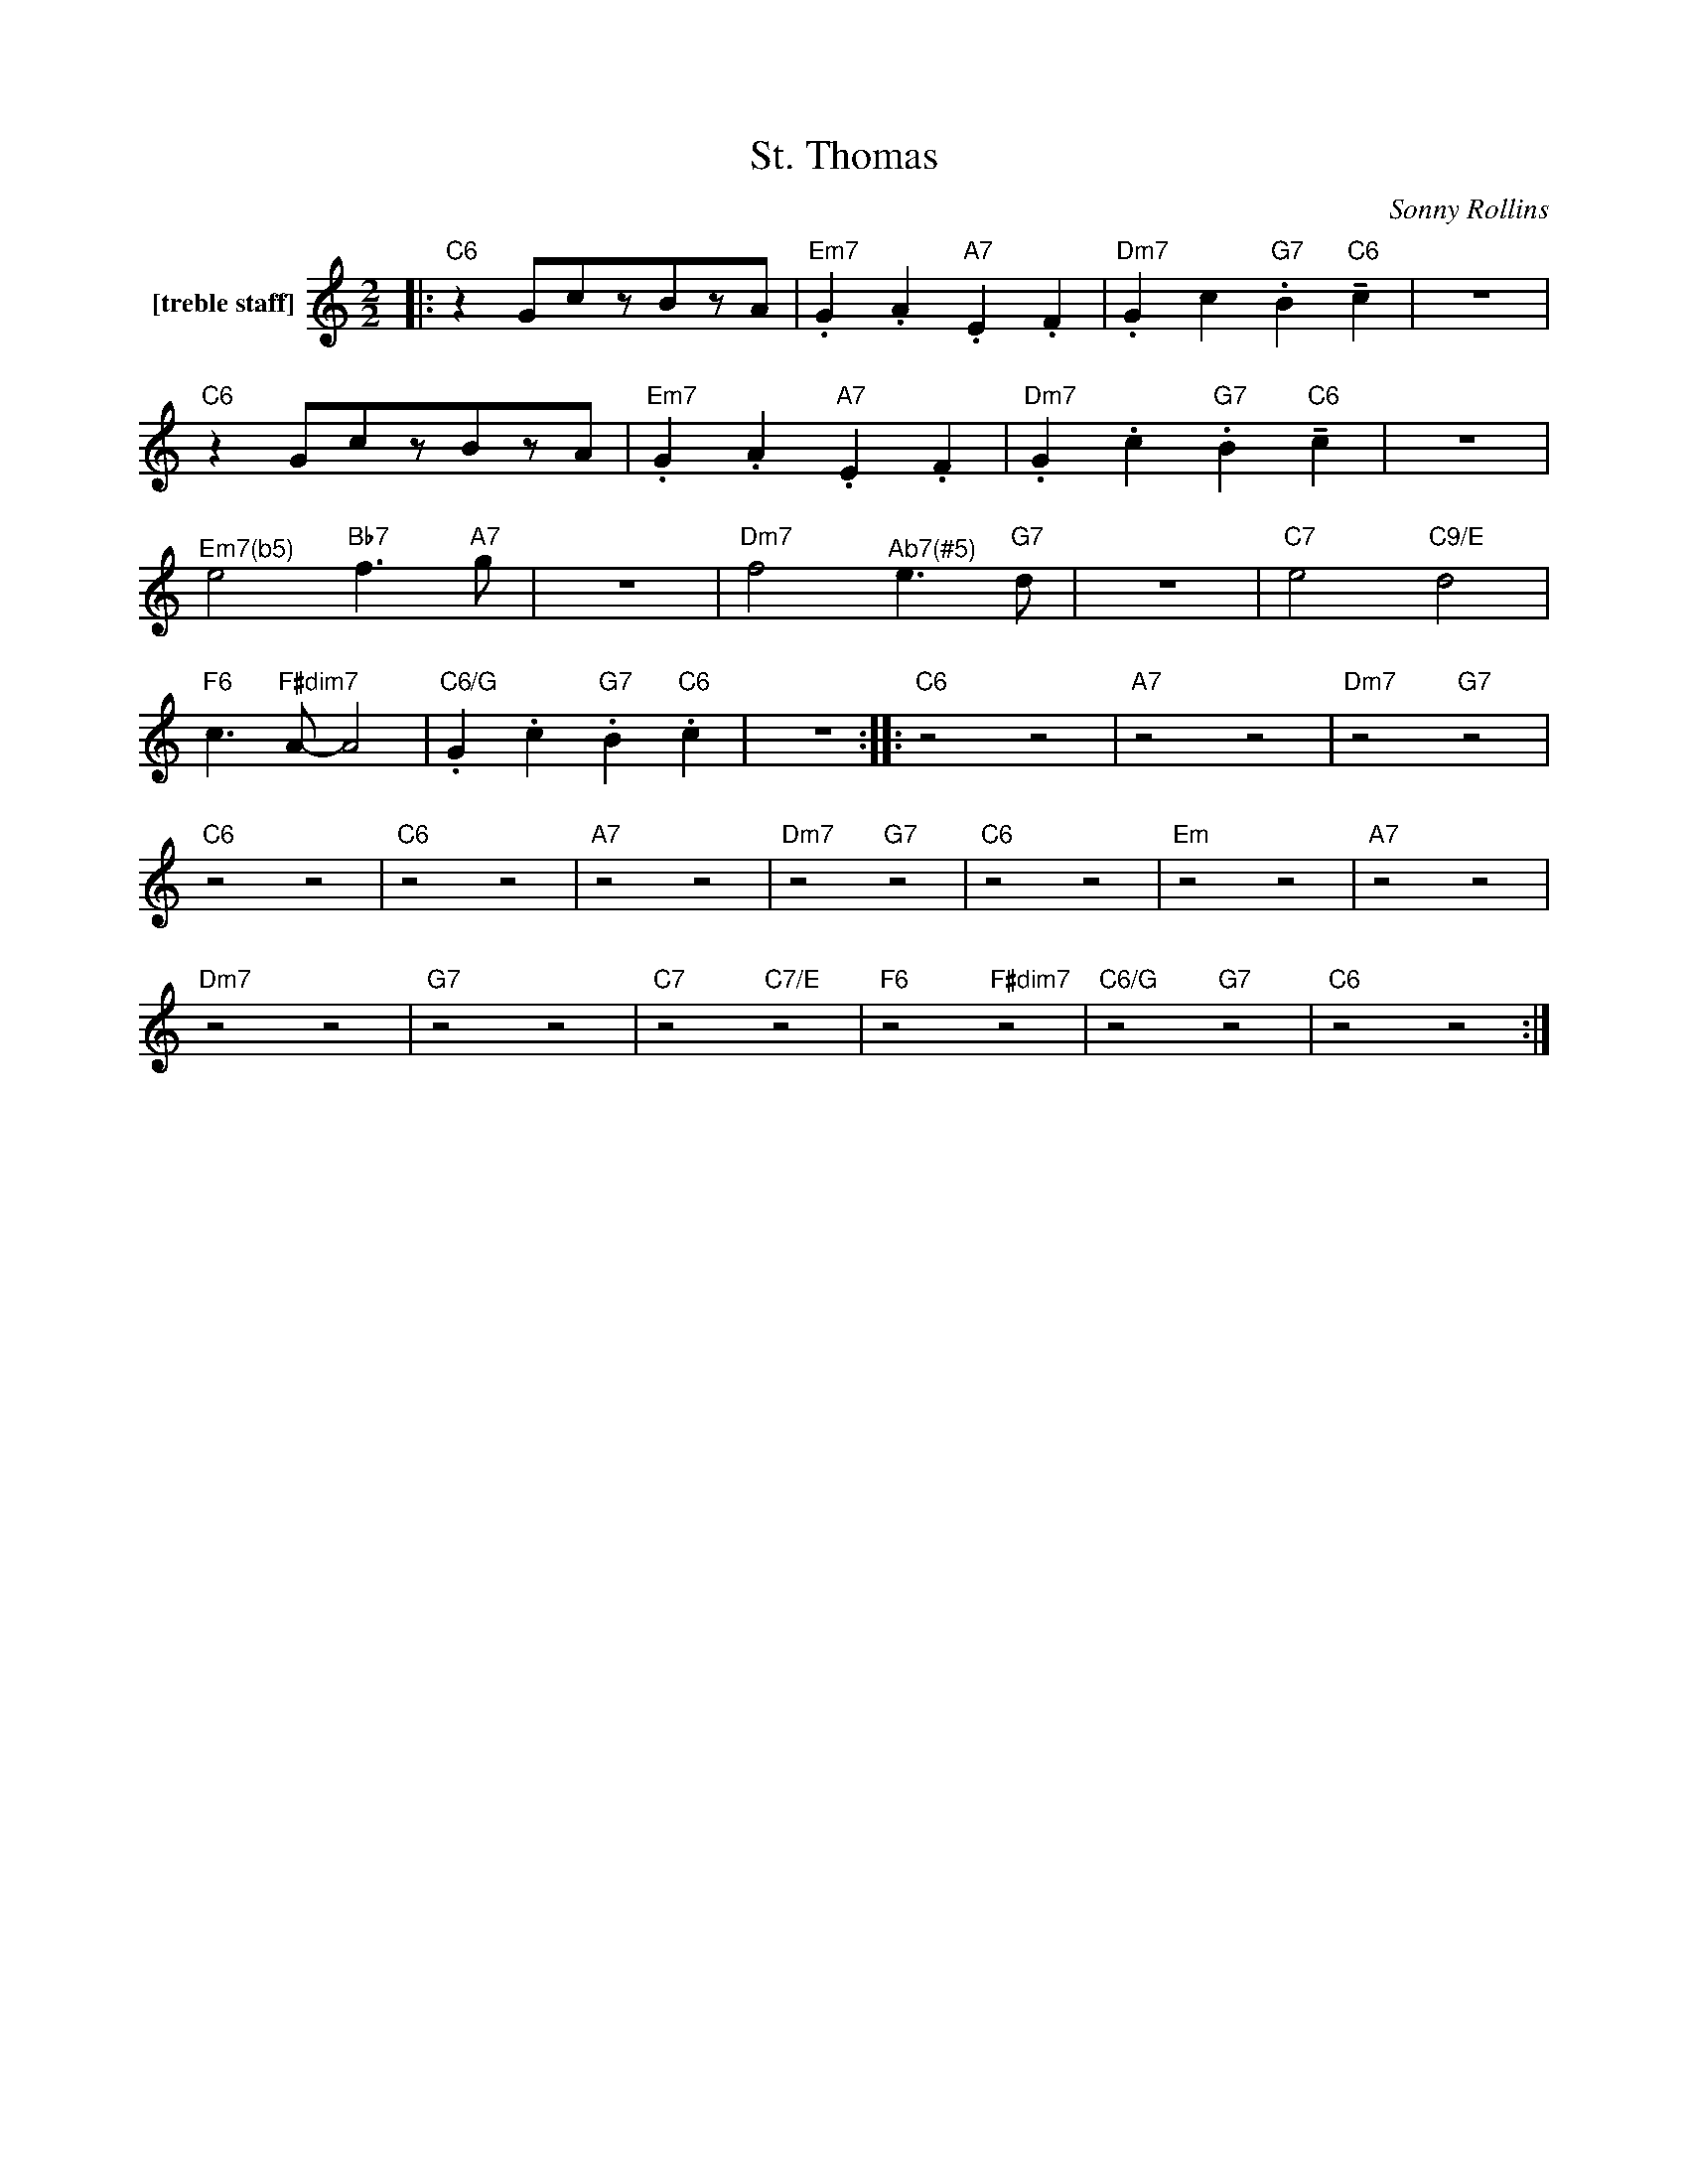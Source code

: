 X:1
T:St. Thomas
C:Sonny Rollins
Z:All Rights Reserved
L:1/4
M:2/2
K:C
V:1 treble nm="[treble staff]"
%%MIDI program 13
V:1
|:"C6" z G/c/z/B/z/A/ |"Em7" .G .A"A7" .E .F |"Dm7" .G c"G7" .B"C6" !tenuto!c | z4 | %4
"C6" z G/c/z/B/z/A/ |"Em7" .G .A"A7" .E .F |"Dm7" .G .c"G7" .B"C6" !tenuto!c | z4 | %8
"^Em7(b5)" e2"Bb7" f>"A7"g | z4 |"Dm7" f2"^Ab7(#5)" e>"G7"d | z4 |"C7" e2"C9/E" d2 | %13
"F6" c>"F#dim7"A- A2 |"C6/G" .G .c"G7" .B"C6" .c | z4 ::"C6" z2 z2 |"A7" z2 z2 |"Dm7" z2"G7" z2 | %19
"C6" z2 z2 |"C6" z2 z2 |"A7" z2 z2 |"Dm7" z2"G7" z2 |"C6" z2 z2 |"Em" z2 z2 |"A7" z2 z2 | %26
"Dm7" z2 z2 |"G7" z2 z2 |"C7" z2"C7/E" z2 |"F6" z2"F#dim7" z2 |"C6/G" z2"G7" z2 |"C6" z2 z2 :| %32

